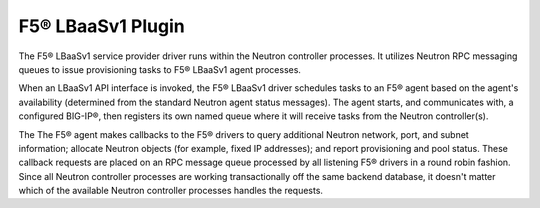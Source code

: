 F5® LBaaSv1 Plugin
``````````````````

The F5® LBaaSv1 service provider driver runs within the Neutron controller processes. It utilizes Neutron RPC messaging queues to issue provisioning tasks to F5® LBaaSv1 agent processes.

When an LBaaSv1 API interface is invoked, the F5® LBaaSv1 driver schedules tasks to an F5® agent based on the agent's availability (determined from the standard Neutron agent status messages). The agent starts, and communicates with, a configured BIG-IP®, then registers its own named queue where it will receive tasks from the Neutron controller(s).

The The F5® agent makes callbacks to the F5® drivers to query additional Neutron network, port, and subnet information; allocate Neutron objects (for example, fixed IP addresses); and report provisioning and pool status. These callback requests are placed on an RPC message queue processed by all listening F5® drivers in a round robin fashion. Since all Neutron controller processes are working transactionally off the same backend database, it doesn't matter which of the available Neutron controller processes handles the requests.




